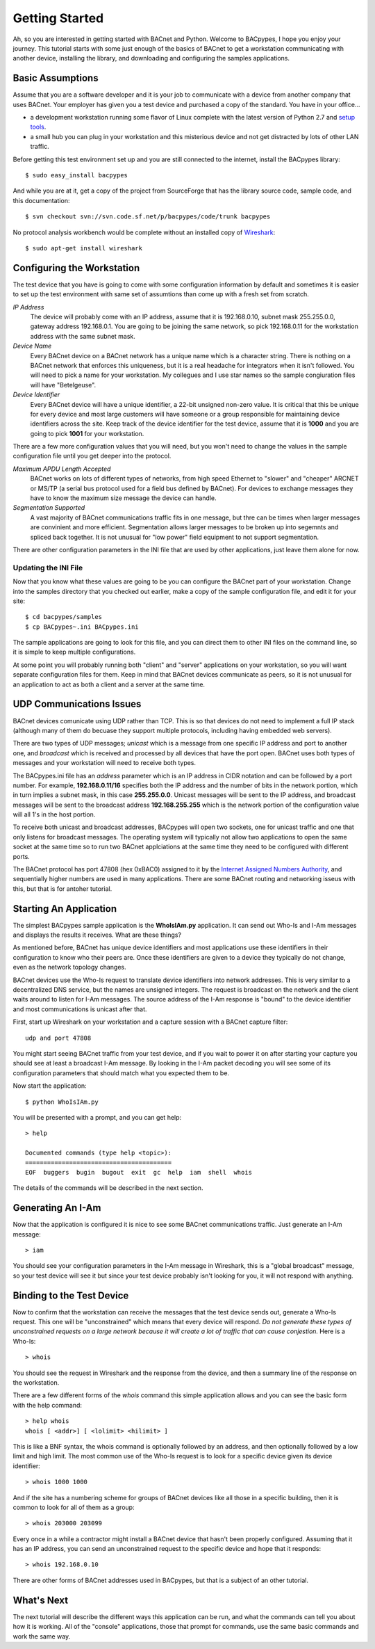 .. BACpypes Getting Started 1

Getting Started
===============

Ah, so you are interested in getting started with BACnet and Python.  Welcome 
to BACpypes, I hope you enjoy your journey.  This tutorial starts with some 
just enough of the basics of BACnet to get a workstation communicating with 
another device, installing the library, and downloading and configuring the 
samples applications.

Basic Assumptions
-----------------

Assume that you are a software developer and it is your job to communicate 
with a device from another company that uses BACnet.  Your employer has 
given you a test device and purchased a copy of the standard.  You have 
in your office...

- a development workstation running some flavor of Linux complete with 
  the latest version of Python 2.7 and
  `setup tools <https://pypi.python.org/pypi/setuptools#unix-based-systems-including-mac-os-x>`_.

- a small hub you can plug in your workstation and this misterious device
  and not get distracted by lots of other LAN traffic.

Before getting this test environment set up and you are still connected 
to the internet, install the BACpypes library::

    $ sudo easy_install bacpypes

And while you are at it, get a copy of the project from SourceForge that 
has the library source code, sample code, and this documentation::

    $ svn checkout svn://svn.code.sf.net/p/bacpypes/code/trunk bacpypes

No protocol analysis workbench would be complete without an installed 
copy of `Wireshark <http://www.wireshark.org/>`_::

    $ sudo apt-get install wireshark

Configuring the Workstation
---------------------------

The test device that you have is going to come with some configuration 
information by default and sometimes it is easier to set up the test 
environment with same set of assumtions than come up with a fresh set
from scratch.

*IP Address*
   The device will probably come with an IP address, assume that it 
   is 192.168.0.10, subnet mask 255.255.0.0, gateway address 192.168.0.1.
   You are going to be joining the same network, so pick 192.168.0.11 
   for the workstation address with the same subnet mask.

*Device Name*
   Every BACnet device on a BACnet network has a unique name which 
   is a character string.  There is nothing on a BACnet network that 
   enforces this uniqueness, but it is a real headache for integrators
   when it isn't followed.  You will need to pick a name for your 
   workstation.  My collegues and I use star names so the sample 
   congiuration files will have "Betelgeuse".

*Device Identifier*
   Every BACnet device will have a unique identifier, a 22-bit 
   unsigned non-zero value.  It is critical that this be unique for 
   every device and most large customers will have someone or a 
   group responsible for maintaining device identifiers across the
   site.  Keep track of the device identifier for the test device,
   assume that it is **1000** and you are going to pick **1001** 
   for your workstation.

There are a few more configuration values that you will need, but
you won't need to change the values in the sample configuration file 
until you get deeper into the protocol.

*Maximum APDU Length Accepted*
   BACnet works on lots of different types of networks, from high 
   speed Ethernet to "slower" and "cheaper" ARCNET or MS/TP (a 
   serial bus protocol used for a field bus defined by BACnet).
   For devices to exchange messages they have to know the maximum
   size message the device can handle.

*Segmentation Supported*
   A vast majority of BACnet communications traffic fits in one 
   message, but thre can be times when larger messages are 
   convinient and more efficient.  Segmentation allows larger 
   messages to be broken up into segemnts and spliced back together.
   It is not unusual for "low power" field equipment to not 
   support segmentation.

There are other configuration parameters in the INI file that are
used by other applications, just leave them alone for now.

Updating the INI File
~~~~~~~~~~~~~~~~~~~~~

Now that you know what these values are going to be you can 
configure the BACnet part of your workstation.  Change into the 
samples directory that you checked out earlier, make a copy
of the sample configuration file, and edit it for your site::

    $ cd bacpypes/samples
    $ cp BACpypes~.ini BACpypes.ini

The sample applications are going to look for this file, and you 
can direct them to other INI files on the command line, so it is 
simple to keep multiple configurations.

At some point you will probably running both "client" and "server" 
applications on your workstation, so you will want separate 
configuration files for them.  Keep in mind that BACnet devices 
communicate as peers, so it is not unusual for an application to 
act as both a client and a server at the same time.

UDP Communications Issues
-------------------------

BACnet devices comunicate using UDP rather than TCP.  This is so 
that devices do not need to implement a full IP stack (although 
many of them do becuase they support multiple protocols, including
having embedded web servers).

There are two types of UDP messages; *unicast* which is a message 
from one specific IP address and port to another one, and *broadcast*
which is received and processed by all devices that have the port 
open.  BACnet uses both types of messages and your workstation 
will need to receive both types.

The BACpypes.ini file has an *address* parameter which is an IP 
address in CIDR notation and can be followed by a port number.  For
example, **192.168.0.11/16** specifies both the IP address and the
number of bits in the network portion, which in turn implies a 
subnet mask, in this case **255.255.0.0**.  Unicast messages will 
be sent to the IP address, and broadcast messages will be sent to
the broadcast address **192.168.255.255** which is the network 
portion of the configuration value will all 1's in the host 
portion.

To receive both unicast and broadcast addresses, BACpypes will 
open two sockets, one for unicast traffic and one that only listens 
for broadcast messages.  The operating system will typically not allow two
applications to open the same socket at the same time 
so to run two BACnet applciations at 
the same time they need to be configured with different ports.

The BACnet protocol has port 47808 (hex 0xBAC0) assigned to it 
by the `Internet Assigned Numbers Authority <https://www.iana.org/>`_, and sequentially 
higher numbers are used in many applications.  There are some 
BACnet routing and networking isseus with this, but that is for 
antoher tutorial.

Starting An Application
-----------------------

The simplest BACpypes sample application is the **WhoIsIAm.py**
application.  It can send out Who-Is and I-Am messages and 
displays the results it receives.  What are these things?

As mentioned before, BACnet has unique device identifiers and 
most applications use these identifiers in their configuration 
to know who their peers are.  Once these identifiers are given
to a device they typically do not change, even as the network
topology changes.

BACnet devices use the Who-Is request to translate device 
identifiers into network addresses.  This is very similar to 
a decentralized DNS service, but the names are unsigned 
integers.  The request is broadcast on the network and the 
client waits around to listen for I-Am messages.  The source
address of the I-Am response is "bound" to the device identifier 
and most communications is unicast after that.

First, start up Wireshark on your workstation and a capture 
session with a BACnet capture filter::

    udp and port 47808

You might start seeing BACnet traffic from your test device, 
and if you wait to power it on after starting your capture 
you should see at least a broadcast I-Am message.  By looking 
in the I-Am packet decoding you will see some of its 
configuration parameters that should match what you expected 
them to be.

Now start the application::

    $ python WhoIsIAm.py

You will be presented with a prompt, and you can get help::

    > help

    Documented commands (type help <topic>):
    ========================================
    EOF  buggers  bugin  bugout  exit  gc  help  iam  shell  whois

The details of the commands will be described in the next 
section.

Generating An I-Am
------------------

Now that the application is configured it is nice to see some
BACnet communications traffic.  Just generate an I-Am message::

    > iam

You should see your configuration parameters in the I-Am 
message in Wireshark, this is a "global broadcast" message, so your 
test device will see it but since your test device probably 
isn't looking for you, it will not respond with anything.

Binding to the Test Device
--------------------------

Now to confirm that the workstation can receive the 
messages that the test device sends out, generate a Who-Is 
request.  This one will be "unconstrained" which means that 
every device will respond.  *Do not generate these types of
unconstrained requests on a large
network because it will create a lot of traffic that can 
cause conjestion.*  Here is a Who-Is::

    > whois

You should see the request in Wireshark and the response from 
the device, and then a summary line of the response on the 
workstation.

There are a few different forms of the *whois* command this 
simple application allows and you can see the basic form 
with the help command::

    > help whois
    whois [ <addr>] [ <lolimit> <hilimit> ]

This is like a BNF syntax, the whois command is optionally 
followed by an address, and then optionally followed by a
low limit and high limit.  The most common use of the Who-Is
request is to look for a specific device given its device
identifier::

    > whois 1000 1000

And if the site has a numbering scheme for groups of BACnet 
devices like all those in a specific building, then it is 
common to look for all of them as a group::

    > whois 203000 203099

Every once in a while a contractor might install a BACnet 
device that hasn't been properly configured.  Assuming that
it has an IP address, you can send an unconstrained request 
to the specific device and hope that it responds::

    > whois 192.168.0.10

There are other forms of BACnet addresses used in BACpypes,
but that is a subject of an other tutorial.

What's Next
-----------

The next tutorial will describe the different ways this 
application can be run, and what the commands can tell you
about how it is working.  All of the "console" applications, 
those that prompt for commands, use the same basic 
commands and work the same way.

